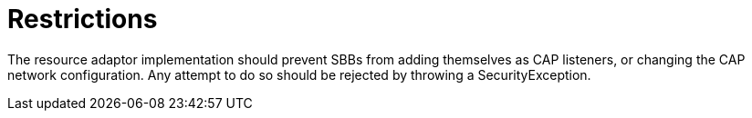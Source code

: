 
[[_ratype_restrictions]]
= Restrictions

The resource adaptor implementation should prevent SBBs from adding themselves as CAP listeners, or changing the CAP network configuration.
Any attempt to do so should be rejected by throwing a SecurityException. 